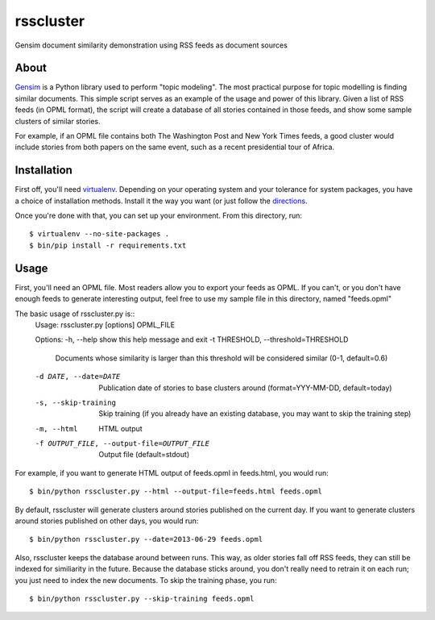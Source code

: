 rsscluster
==========

Gensim document similarity demonstration using RSS feeds as document sources


About
-----

`Gensim <http://radimrehurek.com/gensim/>`_ is a Python library used to perform
"topic modeling".  The most practical purpose for topic modelling is finding
similar documents.  This simple script serves as an example of the usage and
power of this library.  Given a list of RSS feeds (in OPML format), the
script will create a database of all stories contained in those feeds, and
show some sample clusters of similar stories.

For example, if an OPML file contains both The Washington Post and New York
Times feeds, a good cluster would include stories from both papers on the same
event, such as a recent presidential tour of Africa.


Installation
------------

First off, you'll need `virtualenv <http://www.virtualenv.org/en/latest/>`_.
Depending on your operating system and your tolerance for system packages, you
have a choice of installation methods.  Install it the way you want (or just
follow the `directions <http://www.virtualenv.org/en/latest/#installation>`_.

Once you're done with that, you can set up your environment.  From this
directory, run::

    $ virtualenv --no-site-packages .
    $ bin/pip install -r requirements.txt

Usage
-----

First, you'll need an OPML file.  Most readers allow you to export your feeds
as OPML.  If you can't, or you don't have enough feeds to generate interesting
output, feel free to use my sample file in this directory, named "feeds.opml"

The basic usage of rsscluster.py is::
    Usage: rsscluster.py [options] OPML_FILE

    Options:
    -h, --help            show this help message and exit
    -t THRESHOLD, --threshold=THRESHOLD
                            Documents whose similarity is larger than this
                            threshold will be considered similar (0-1,
                            default=0.6)
    -d DATE, --date=DATE  Publication date of stories to base clusters around
                            (format=YYY-MM-DD, default=today)
    -s, --skip-training   Skip training (if you already have an existing
                            database, you may want to skip the training step)
    -m, --html            HTML output
    -f OUTPUT_FILE, --output-file=OUTPUT_FILE
                            Output file (default=stdout)

For example, if you want to generate HTML output of feeds.opml in feeds.html,
you would run::

    $ bin/python rsscluster.py --html --output-file=feeds.html feeds.opml

By default, rsscluster will generate clusters around stories published on
the current day.  If you want to generate clusters around stories published
on other days, you would run::

    $ bin/python rsscluster.py --date=2013-06-29 feeds.opml

Also, rsscluster keeps the database around between runs.  This way, as older
stories fall off RSS feeds, they can still be indexed for similiarity in
the future.  Because the database sticks around, you don't really need to
retrain it on each run; you just need to index the new documents.  To skip
the training phase, you run::

    $ bin/python rsscluster.py --skip-training feeds.opml
